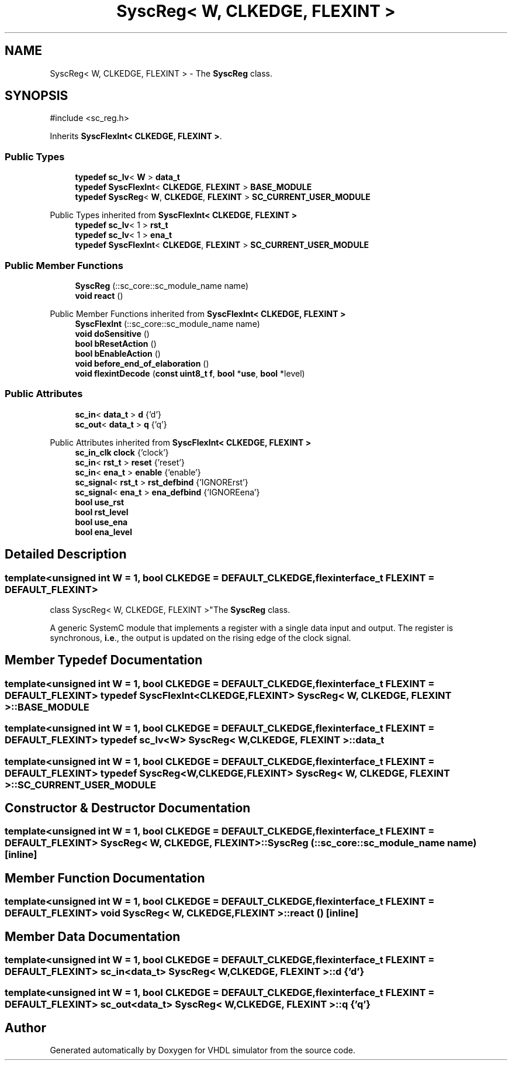 .TH "SyscReg< W, CLKEDGE, FLEXINT >" 3 "VHDL simulator" \" -*- nroff -*-
.ad l
.nh
.SH NAME
SyscReg< W, CLKEDGE, FLEXINT > \- The \fBSyscReg\fP class\&.  

.SH SYNOPSIS
.br
.PP
.PP
\fR#include <sc_reg\&.h>\fP
.PP
Inherits \fBSyscFlexInt< CLKEDGE, FLEXINT >\fP\&.
.SS "Public Types"

.in +1c
.ti -1c
.RI "\fBtypedef\fP \fBsc_lv\fP< \fBW\fP > \fBdata_t\fP"
.br
.ti -1c
.RI "\fBtypedef\fP \fBSyscFlexInt\fP< \fBCLKEDGE\fP, \fBFLEXINT\fP > \fBBASE_MODULE\fP"
.br
.ti -1c
.RI "\fBtypedef\fP \fBSyscReg\fP< \fBW\fP, \fBCLKEDGE\fP, \fBFLEXINT\fP > \fBSC_CURRENT_USER_MODULE\fP"
.br
.in -1c

Public Types inherited from \fBSyscFlexInt< CLKEDGE, FLEXINT >\fP
.in +1c
.ti -1c
.RI "\fBtypedef\fP \fBsc_lv\fP< 1 > \fBrst_t\fP"
.br
.ti -1c
.RI "\fBtypedef\fP \fBsc_lv\fP< 1 > \fBena_t\fP"
.br
.ti -1c
.RI "\fBtypedef\fP \fBSyscFlexInt\fP< \fBCLKEDGE\fP, \fBFLEXINT\fP > \fBSC_CURRENT_USER_MODULE\fP"
.br
.in -1c
.SS "Public Member Functions"

.in +1c
.ti -1c
.RI "\fBSyscReg\fP (::sc_core::sc_module_name name)"
.br
.ti -1c
.RI "\fBvoid\fP \fBreact\fP ()"
.br
.in -1c

Public Member Functions inherited from \fBSyscFlexInt< CLKEDGE, FLEXINT >\fP
.in +1c
.ti -1c
.RI "\fBSyscFlexInt\fP (::sc_core::sc_module_name name)"
.br
.ti -1c
.RI "\fBvoid\fP \fBdoSensitive\fP ()"
.br
.ti -1c
.RI "\fBbool\fP \fBbResetAction\fP ()"
.br
.ti -1c
.RI "\fBbool\fP \fBbEnableAction\fP ()"
.br
.ti -1c
.RI "\fBvoid\fP \fBbefore_end_of_elaboration\fP ()"
.br
.ti -1c
.RI "\fBvoid\fP \fBflexintDecode\fP (\fBconst\fP \fBuint8_t\fP \fBf\fP, \fBbool\fP *\fBuse\fP, \fBbool\fP *level)"
.br
.in -1c
.SS "Public Attributes"

.in +1c
.ti -1c
.RI "\fBsc_in\fP< \fBdata_t\fP > \fBd\fP {'d'}"
.br
.ti -1c
.RI "\fBsc_out\fP< \fBdata_t\fP > \fBq\fP {'q'}"
.br
.in -1c

Public Attributes inherited from \fBSyscFlexInt< CLKEDGE, FLEXINT >\fP
.in +1c
.ti -1c
.RI "\fBsc_in_clk\fP \fBclock\fP {'clock'}"
.br
.ti -1c
.RI "\fBsc_in\fP< \fBrst_t\fP > \fBreset\fP {'reset'}"
.br
.ti -1c
.RI "\fBsc_in\fP< \fBena_t\fP > \fBenable\fP {'enable'}"
.br
.ti -1c
.RI "\fBsc_signal\fP< \fBrst_t\fP > \fBrst_defbind\fP {'IGNORErst'}"
.br
.ti -1c
.RI "\fBsc_signal\fP< \fBena_t\fP > \fBena_defbind\fP {'IGNOREena'}"
.br
.ti -1c
.RI "\fBbool\fP \fBuse_rst\fP"
.br
.ti -1c
.RI "\fBbool\fP \fBrst_level\fP"
.br
.ti -1c
.RI "\fBbool\fP \fBuse_ena\fP"
.br
.ti -1c
.RI "\fBbool\fP \fBena_level\fP"
.br
.in -1c
.SH "Detailed Description"
.PP 

.SS "template<\fBunsigned\fP \fBint\fP W = 1, \fBbool\fP CLKEDGE = DEFAULT_CLKEDGE, \fBflexinterface_t\fP FLEXINT = DEFAULT_FLEXINT>
.br
class SyscReg< W, CLKEDGE, FLEXINT >"The \fBSyscReg\fP class\&. 

A generic SystemC module that implements a register with a single data input and output\&. The register is synchronous, \fBi\&.e\fP\&., the output is updated on the rising edge of the clock signal\&. 
.SH "Member Typedef Documentation"
.PP 
.SS "template<\fBunsigned\fP \fBint\fP W = 1, \fBbool\fP CLKEDGE = DEFAULT_CLKEDGE, \fBflexinterface_t\fP FLEXINT = DEFAULT_FLEXINT> \fBtypedef\fP \fBSyscFlexInt\fP<\fBCLKEDGE\fP, \fBFLEXINT\fP> \fBSyscReg\fP< \fBW\fP, \fBCLKEDGE\fP, \fBFLEXINT\fP >::BASE_MODULE"

.SS "template<\fBunsigned\fP \fBint\fP W = 1, \fBbool\fP CLKEDGE = DEFAULT_CLKEDGE, \fBflexinterface_t\fP FLEXINT = DEFAULT_FLEXINT> \fBtypedef\fP \fBsc_lv\fP<\fBW\fP> \fBSyscReg\fP< \fBW\fP, \fBCLKEDGE\fP, \fBFLEXINT\fP >::data_t"

.SS "template<\fBunsigned\fP \fBint\fP W = 1, \fBbool\fP CLKEDGE = DEFAULT_CLKEDGE, \fBflexinterface_t\fP FLEXINT = DEFAULT_FLEXINT> \fBtypedef\fP \fBSyscReg\fP<\fBW\fP,\fBCLKEDGE\fP, \fBFLEXINT\fP> \fBSyscReg\fP< \fBW\fP, \fBCLKEDGE\fP, \fBFLEXINT\fP >::SC_CURRENT_USER_MODULE"

.SH "Constructor & Destructor Documentation"
.PP 
.SS "template<\fBunsigned\fP \fBint\fP W = 1, \fBbool\fP CLKEDGE = DEFAULT_CLKEDGE, \fBflexinterface_t\fP FLEXINT = DEFAULT_FLEXINT> \fBSyscReg\fP< \fBW\fP, \fBCLKEDGE\fP, \fBFLEXINT\fP >\fB::SyscReg\fP (::sc_core::sc_module_name name)\fR [inline]\fP"

.SH "Member Function Documentation"
.PP 
.SS "template<\fBunsigned\fP \fBint\fP W = 1, \fBbool\fP CLKEDGE = DEFAULT_CLKEDGE, \fBflexinterface_t\fP FLEXINT = DEFAULT_FLEXINT> \fBvoid\fP \fBSyscReg\fP< \fBW\fP, \fBCLKEDGE\fP, \fBFLEXINT\fP >::react ()\fR [inline]\fP"

.SH "Member Data Documentation"
.PP 
.SS "template<\fBunsigned\fP \fBint\fP W = 1, \fBbool\fP CLKEDGE = DEFAULT_CLKEDGE, \fBflexinterface_t\fP FLEXINT = DEFAULT_FLEXINT> \fBsc_in\fP<\fBdata_t\fP> \fBSyscReg\fP< \fBW\fP, \fBCLKEDGE\fP, \fBFLEXINT\fP >::d {'d'}"

.SS "template<\fBunsigned\fP \fBint\fP W = 1, \fBbool\fP CLKEDGE = DEFAULT_CLKEDGE, \fBflexinterface_t\fP FLEXINT = DEFAULT_FLEXINT> \fBsc_out\fP<\fBdata_t\fP> \fBSyscReg\fP< \fBW\fP, \fBCLKEDGE\fP, \fBFLEXINT\fP >::q {'q'}"


.SH "Author"
.PP 
Generated automatically by Doxygen for VHDL simulator from the source code\&.
